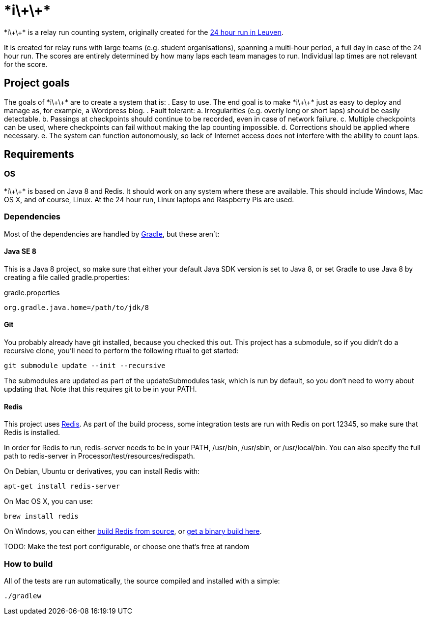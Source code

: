 :ipp: *i\+\+*

= {ipp}

{ipp} is a relay run counting system, originally created for the http://24urenloop.be[24 hour run in Leuven].

It is created for relay runs with large teams (e.g. student organisations), spanning a multi-hour period,
a full day in case of the 24 hour run. The scores are entirely determined by how many laps each team manages to run. Individual lap times are not
relevant for the score.

== Project goals

The goals of {ipp} are to create a system that is:
. Easy to use. The end goal is to make {ipp} just as easy to deploy and manage as, for example, a Wordpress blog.
. Fault tolerant:
  a. Irregularities (e.g. overly long or short laps) should be easily detectable.
  b. Passings at checkpoints should continue to be recorded, even in case of network failure.
  c. Multiple checkpoints can be used, where checkpoints can fail without making the lap counting
     impossible.
  d. Corrections should be applied where necessary.
  e. The system can function autonomously, so lack of Internet access does not interfere with the
     ability to count laps.

== Requirements

=== OS

{ipp} is based on Java 8 and Redis. It should work on any system where these are
available. This should include Windows, Mac OS X, and of course, Linux. At the 24 hour run,
Linux laptops and Raspberry Pis are used.

=== Dependencies

Most of the dependencies are handled by http://gradle.org[Gradle],
but these aren't:

==== Java SE 8

This is a Java 8 project, so make sure that either your default
Java SDK version is set to Java 8, or set Gradle to use Java 8 by
creating a file called +gradle.properties+:

gradle.properties
----
org.gradle.java.home=/path/to/jdk/8
----

==== Git

You probably already have git installed, because you checked this out. This project
has a submodule, so if you didn't do a recursive clone, you'll need to perform
the following ritual to get started:

 git submodule update --init --recursive

The submodules are updated as part of the +updateSubmodules+ task, which
is run by default, so you don't need to worry about updating that. Note
that this requires +git+ to be in your +PATH+.

==== Redis

This project uses http://redis.io[Redis]. As part of the build process, some integration
tests are run with Redis on port +12345+, so make sure that Redis is installed.

In order for Redis to run, +redis-server+ needs to be in your +PATH+, +/usr/bin+,
+/usr/sbin+, or +/usr/local/bin+. You can also specify the full path to +redis-server+
in +Processor/test/resources/redispath+.

On Debian, Ubuntu or derivatives, you can install Redis with:

 apt-get install redis-server

On Mac OS X, you can use:

 brew install redis

On Windows, you can either https://github.com/MSOpenTech/redis[build Redis from source], or
https://github.com/ServiceStack/redis-windows[get a binary build here].

TODO: Make the test port configurable, or choose one that's free at random

=== How to build

All of the tests are run automatically, the source compiled and installed with a simple:

 ./gradlew

